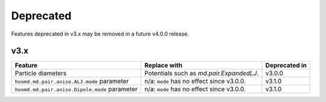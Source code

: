 .. Copyright (c) 2009-2022 The Regents of the University of Michigan.
.. Part of HOOMD-blue, released under the BSD 3-Clause License.

Deprecated
==========

Features deprecated in v3.x may be removed in a future v4.0.0 release.

v3.x
----

.. list-table::
   :header-rows: 1

   * - Feature
     - Replace with
     - Deprecated in
   * - Particle diameters
     - Potentials such as `md.pair.ExpandedLJ`.
     - v3.0.0
   * - ``hoomd.md.pair.aniso.ALJ.mode`` parameter
     - n/a: ``mode`` has no effect since v3.0.0.
     - v3.1.0
   * - ``hoomd.md.pair.aniso.Dipole.mode`` parameter
     - n/a: ``mode`` has no effect since v3.0.0.
     - v3.1.0
